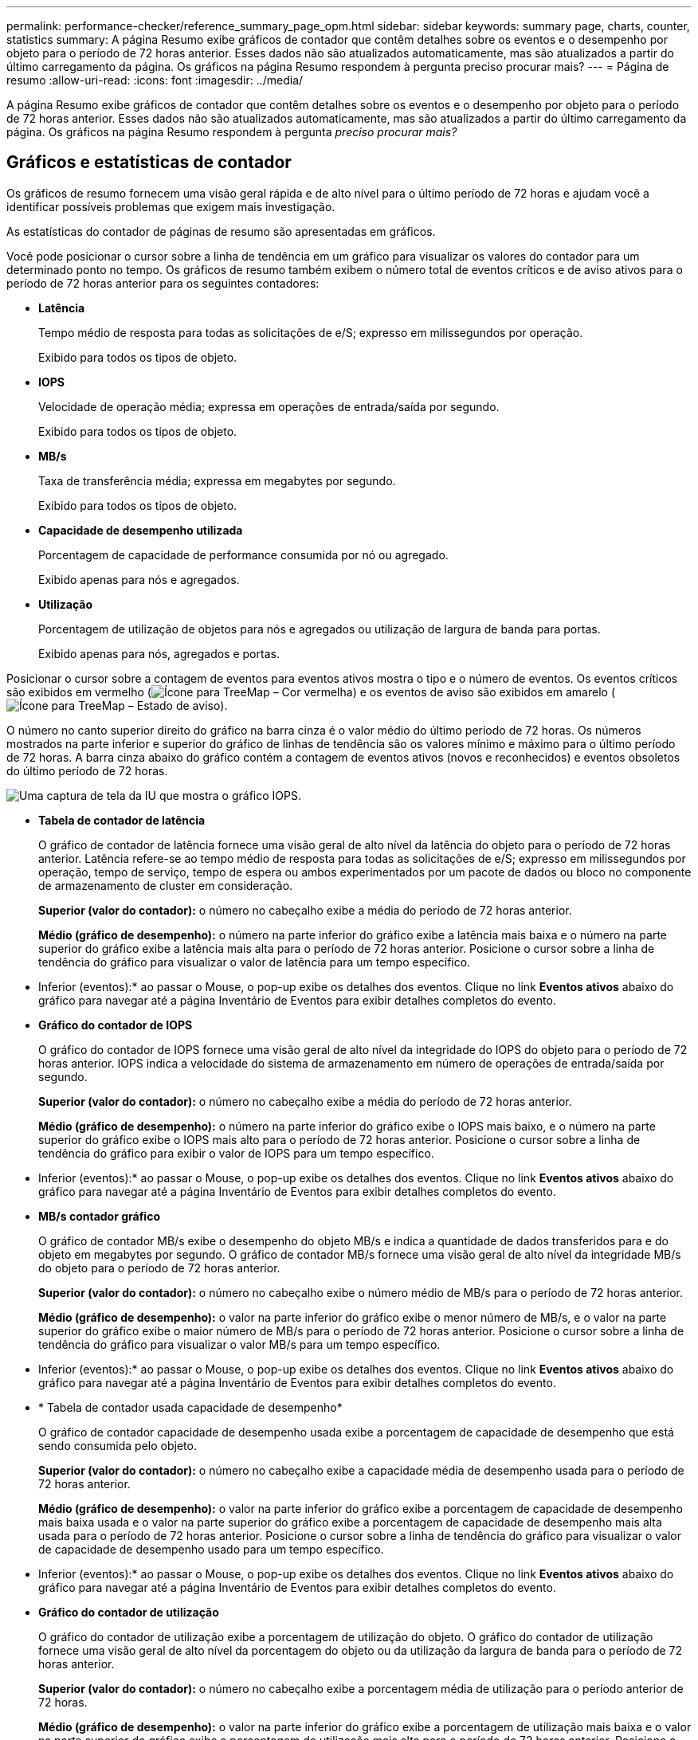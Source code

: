 ---
permalink: performance-checker/reference_summary_page_opm.html 
sidebar: sidebar 
keywords: summary page, charts, counter, statistics 
summary: A página Resumo exibe gráficos de contador que contêm detalhes sobre os eventos e o desempenho por objeto para o período de 72 horas anterior. Esses dados não são atualizados automaticamente, mas são atualizados a partir do último carregamento da página. Os gráficos na página Resumo respondem à pergunta preciso procurar mais? 
---
= Página de resumo
:allow-uri-read: 
:icons: font
:imagesdir: ../media/


[role="lead"]
A página Resumo exibe gráficos de contador que contêm detalhes sobre os eventos e o desempenho por objeto para o período de 72 horas anterior. Esses dados não são atualizados automaticamente, mas são atualizados a partir do último carregamento da página. Os gráficos na página Resumo respondem à pergunta _preciso procurar mais?_



== Gráficos e estatísticas de contador

Os gráficos de resumo fornecem uma visão geral rápida e de alto nível para o último período de 72 horas e ajudam você a identificar possíveis problemas que exigem mais investigação.

As estatísticas do contador de páginas de resumo são apresentadas em gráficos.

Você pode posicionar o cursor sobre a linha de tendência em um gráfico para visualizar os valores do contador para um determinado ponto no tempo. Os gráficos de resumo também exibem o número total de eventos críticos e de aviso ativos para o período de 72 horas anterior para os seguintes contadores:

* *Latência*
+
Tempo médio de resposta para todas as solicitações de e/S; expresso em milissegundos por operação.

+
Exibido para todos os tipos de objeto.

* *IOPS*
+
Velocidade de operação média; expressa em operações de entrada/saída por segundo.

+
Exibido para todos os tipos de objeto.

* *MB/s*
+
Taxa de transferência média; expressa em megabytes por segundo.

+
Exibido para todos os tipos de objeto.

* *Capacidade de desempenho utilizada*
+
Porcentagem de capacidade de performance consumida por nó ou agregado.

+
Exibido apenas para nós e agregados.

* *Utilização*
+
Porcentagem de utilização de objetos para nós e agregados ou utilização de largura de banda para portas.

+
Exibido apenas para nós, agregados e portas.



Posicionar o cursor sobre a contagem de eventos para eventos ativos mostra o tipo e o número de eventos. Os eventos críticos são exibidos em vermelho (image:../media/treemapred_png.gif["Ícone para TreeMap – Cor vermelha"]) e os eventos de aviso são exibidos em amarelo (image:../media/treemapstatus_warning_png.gif["Ícone para TreeMap – Estado de aviso"]).

O número no canto superior direito do gráfico na barra cinza é o valor médio do último período de 72 horas. Os números mostrados na parte inferior e superior do gráfico de linhas de tendência são os valores mínimo e máximo para o último período de 72 horas. A barra cinza abaixo do gráfico contém a contagem de eventos ativos (novos e reconhecidos) e eventos obsoletos do último período de 72 horas.

image::../media/iops_graph.gif[Uma captura de tela da IU que mostra o gráfico IOPS.]

* *Tabela de contador de latência*
+
O gráfico de contador de latência fornece uma visão geral de alto nível da latência do objeto para o período de 72 horas anterior. Latência refere-se ao tempo médio de resposta para todas as solicitações de e/S; expresso em milissegundos por operação, tempo de serviço, tempo de espera ou ambos experimentados por um pacote de dados ou bloco no componente de armazenamento de cluster em consideração.

+
*Superior (valor do contador):* o número no cabeçalho exibe a média do período de 72 horas anterior.

+
*Médio (gráfico de desempenho):* o número na parte inferior do gráfico exibe a latência mais baixa e o número na parte superior do gráfico exibe a latência mais alta para o período de 72 horas anterior. Posicione o cursor sobre a linha de tendência do gráfico para visualizar o valor de latência para um tempo específico.

+
* Inferior (eventos):* ao passar o Mouse, o pop-up exibe os detalhes dos eventos. Clique no link *Eventos ativos* abaixo do gráfico para navegar até a página Inventário de Eventos para exibir detalhes completos do evento.

* *Gráfico do contador de IOPS*
+
O gráfico do contador de IOPS fornece uma visão geral de alto nível da integridade do IOPS do objeto para o período de 72 horas anterior. IOPS indica a velocidade do sistema de armazenamento em número de operações de entrada/saída por segundo.

+
*Superior (valor do contador):* o número no cabeçalho exibe a média do período de 72 horas anterior.

+
*Médio (gráfico de desempenho):* o número na parte inferior do gráfico exibe o IOPS mais baixo, e o número na parte superior do gráfico exibe o IOPS mais alto para o período de 72 horas anterior. Posicione o cursor sobre a linha de tendência do gráfico para exibir o valor de IOPS para um tempo específico.

+
* Inferior (eventos):* ao passar o Mouse, o pop-up exibe os detalhes dos eventos. Clique no link *Eventos ativos* abaixo do gráfico para navegar até a página Inventário de Eventos para exibir detalhes completos do evento.

* *MB/s contador gráfico*
+
O gráfico de contador MB/s exibe o desempenho do objeto MB/s e indica a quantidade de dados transferidos para e do objeto em megabytes por segundo. O gráfico de contador MB/s fornece uma visão geral de alto nível da integridade MB/s do objeto para o período de 72 horas anterior.

+
*Superior (valor do contador):* o número no cabeçalho exibe o número médio de MB/s para o período de 72 horas anterior.

+
*Médio (gráfico de desempenho):* o valor na parte inferior do gráfico exibe o menor número de MB/s, e o valor na parte superior do gráfico exibe o maior número de MB/s para o período de 72 horas anterior. Posicione o cursor sobre a linha de tendência do gráfico para visualizar o valor MB/s para um tempo específico.

+
* Inferior (eventos):* ao passar o Mouse, o pop-up exibe os detalhes dos eventos. Clique no link *Eventos ativos* abaixo do gráfico para navegar até a página Inventário de Eventos para exibir detalhes completos do evento.

* * Tabela de contador usada capacidade de desempenho*
+
O gráfico de contador capacidade de desempenho usada exibe a porcentagem de capacidade de desempenho que está sendo consumida pelo objeto.

+
*Superior (valor do contador):* o número no cabeçalho exibe a capacidade média de desempenho usada para o período de 72 horas anterior.

+
*Médio (gráfico de desempenho):* o valor na parte inferior do gráfico exibe a porcentagem de capacidade de desempenho mais baixa usada e o valor na parte superior do gráfico exibe a porcentagem de capacidade de desempenho mais alta usada para o período de 72 horas anterior. Posicione o cursor sobre a linha de tendência do gráfico para visualizar o valor de capacidade de desempenho usado para um tempo específico.

+
* Inferior (eventos):* ao passar o Mouse, o pop-up exibe os detalhes dos eventos. Clique no link *Eventos ativos* abaixo do gráfico para navegar até a página Inventário de Eventos para exibir detalhes completos do evento.

* *Gráfico do contador de utilização*
+
O gráfico do contador de utilização exibe a porcentagem de utilização do objeto. O gráfico do contador de utilização fornece uma visão geral de alto nível da porcentagem do objeto ou da utilização da largura de banda para o período de 72 horas anterior.

+
*Superior (valor do contador):* o número no cabeçalho exibe a porcentagem média de utilização para o período anterior de 72 horas.

+
*Médio (gráfico de desempenho):* o valor na parte inferior do gráfico exibe a porcentagem de utilização mais baixa e o valor na parte superior do gráfico exibe a porcentagem de utilização mais alta para o período de 72 horas anterior. Posicione o cursor sobre a linha de tendência do gráfico para visualizar o valor de utilização para um tempo específico.

+
* Inferior (eventos):* ao passar o Mouse, o pop-up exibe os detalhes dos eventos. Clique no link *Eventos ativos* abaixo do gráfico para navegar até a página Inventário de Eventos para exibir detalhes completos do evento.





== Eventos

A tabela de histórico de eventos, quando aplicável, lista os eventos mais recentes que ocorreram nesse objeto. Clicar no nome do evento exibe detalhes do evento na página Detalhes do evento.
